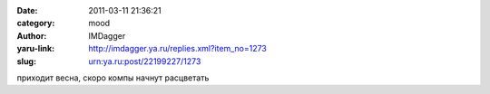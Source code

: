 

:date: 2011-03-11 21:36:21
:category: mood
:author: IMDagger
:yaru-link: http://imdagger.ya.ru/replies.xml?item_no=1273
:slug: urn:ya.ru:post/22199227/1273

приходит весна, скоро компы начнут расцветать

